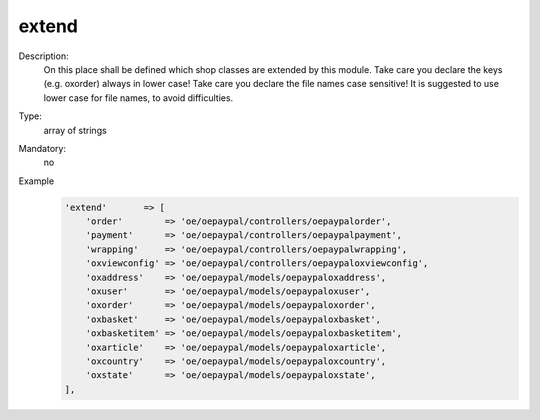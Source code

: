 extend
""""""

Description:
    On this place shall be defined which shop classes are extended by this module. Take care you declare the keys
    (e.g. oxorder) always in lower case! Take care you declare the file names case sensitive!
    It is suggested to use lower case for file names, to avoid difficulties.

Type:
    array of strings

Mandatory:
    no

Example
    .. code:: php

        'extend'       => [
            'order'        => 'oe/oepaypal/controllers/oepaypalorder',
            'payment'      => 'oe/oepaypal/controllers/oepaypalpayment',
            'wrapping'     => 'oe/oepaypal/controllers/oepaypalwrapping',
            'oxviewconfig' => 'oe/oepaypal/controllers/oepaypaloxviewconfig',
            'oxaddress'    => 'oe/oepaypal/models/oepaypaloxaddress',
            'oxuser'       => 'oe/oepaypal/models/oepaypaloxuser',
            'oxorder'      => 'oe/oepaypal/models/oepaypaloxorder',
            'oxbasket'     => 'oe/oepaypal/models/oepaypaloxbasket',
            'oxbasketitem' => 'oe/oepaypal/models/oepaypaloxbasketitem',
            'oxarticle'    => 'oe/oepaypal/models/oepaypaloxarticle',
            'oxcountry'    => 'oe/oepaypal/models/oepaypaloxcountry',
            'oxstate'      => 'oe/oepaypal/models/oepaypaloxstate',
        ],